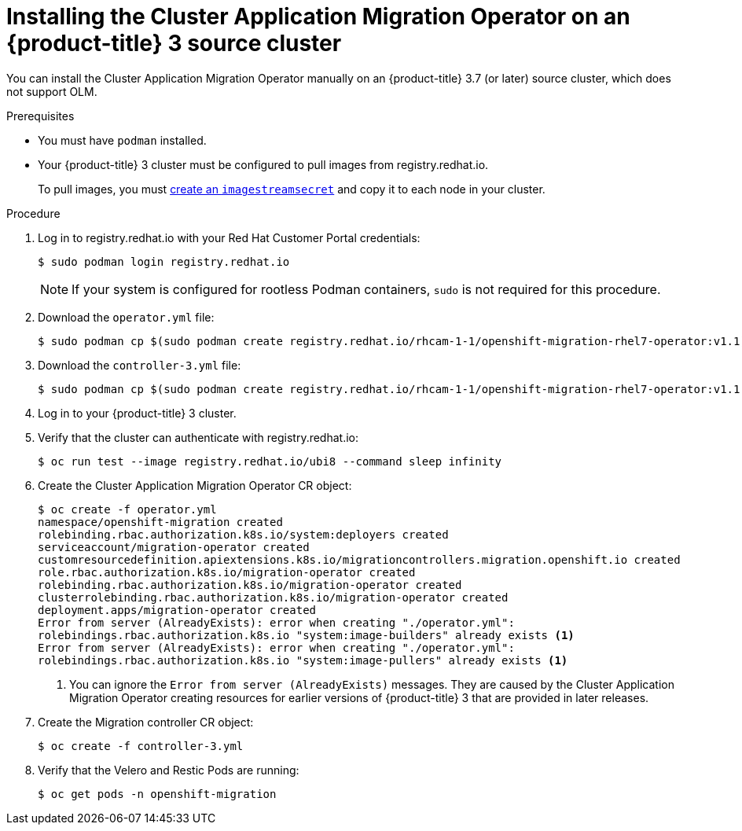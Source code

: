 // Module included in the following assemblies:
//
// migration/migrating_3_4/deploying_cam.adoc
[id="installing-cam-operator-ocp-3_{context}"]
= Installing the Cluster Application Migration Operator on an {product-title} 3 source cluster

You can install the Cluster Application Migration Operator manually on an {product-title} 3.7 (or later) source cluster, which does not support OLM.

.Prerequisites

* You must have `podman` installed.
* Your {product-title} 3 cluster must be configured to pull images from registry.redhat.io.
+
To pull images, you must link:https://access.redhat.com/solutions/3772061[create an `imagestreamsecret`] and copy it to each node in your cluster.

.Procedure

. Log in to registry.redhat.io with your Red Hat Customer Portal credentials:
+
----
$ sudo podman login registry.redhat.io
----
+
[NOTE]
====
If your system is configured for rootless Podman containers, `sudo` is not required for this procedure.
====

. Download the `operator.yml` file:
+
----
$ sudo podman cp $(sudo podman create registry.redhat.io/rhcam-1-1/openshift-migration-rhel7-operator:v1.1):/operator.yml ./
----

. Download the `controller-3.yml` file:
+
----
$ sudo podman cp $(sudo podman create registry.redhat.io/rhcam-1-1/openshift-migration-rhel7-operator:v1.1 ):/controller-3.yml ./
----

. Log in to your {product-title} 3 cluster.
. Verify that the cluster can authenticate with registry.redhat.io:
+
----
$ oc run test --image registry.redhat.io/ubi8 --command sleep infinity
----

. Create the Cluster Application Migration Operator CR object:
+
----
$ oc create -f operator.yml
namespace/openshift-migration created
rolebinding.rbac.authorization.k8s.io/system:deployers created
serviceaccount/migration-operator created
customresourcedefinition.apiextensions.k8s.io/migrationcontrollers.migration.openshift.io created
role.rbac.authorization.k8s.io/migration-operator created
rolebinding.rbac.authorization.k8s.io/migration-operator created
clusterrolebinding.rbac.authorization.k8s.io/migration-operator created
deployment.apps/migration-operator created
Error from server (AlreadyExists): error when creating "./operator.yml":
rolebindings.rbac.authorization.k8s.io "system:image-builders" already exists <1>
Error from server (AlreadyExists): error when creating "./operator.yml":
rolebindings.rbac.authorization.k8s.io "system:image-pullers" already exists <1>
----
<1> You can ignore the `Error from server (AlreadyExists)` messages. They are caused by the Cluster Application Migration Operator creating resources for earlier versions of {product-title} 3 that are provided in later releases.

. Create the Migration controller CR object:
+
----
$ oc create -f controller-3.yml
----

. Verify that the Velero and Restic Pods are running:
+
----
$ oc get pods -n openshift-migration
----
